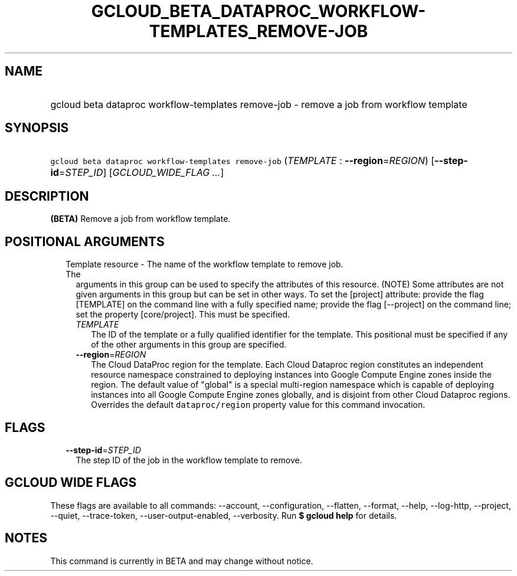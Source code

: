
.TH "GCLOUD_BETA_DATAPROC_WORKFLOW\-TEMPLATES_REMOVE\-JOB" 1



.SH "NAME"
.HP
gcloud beta dataproc workflow\-templates remove\-job \- remove a job from workflow template



.SH "SYNOPSIS"
.HP
\f5gcloud beta dataproc workflow\-templates remove\-job\fR (\fITEMPLATE\fR\ :\ \fB\-\-region\fR=\fIREGION\fR) [\fB\-\-step\-id\fR=\fISTEP_ID\fR] [\fIGCLOUD_WIDE_FLAG\ ...\fR]



.SH "DESCRIPTION"

\fB(BETA)\fR Remove a job from workflow template.



.SH "POSITIONAL ARGUMENTS"

.RS 2m
.TP 2m

Template resource \- The name of the workflow template to remove job. The
arguments in this group can be used to specify the attributes of this resource.
(NOTE) Some attributes are not given arguments in this group but can be set in
other ways. To set the [project] attribute: provide the flag [TEMPLATE] on the
command line with a fully specified name; provide the flag [\-\-project] on the
command line; set the property [core/project]. This must be specified.

.RS 2m
.TP 2m
\fITEMPLATE\fR
The ID of the template or a fully qualified identifier for the template. This
positional must be specified if any of the other arguments in this group are
specified.

.TP 2m
\fB\-\-region\fR=\fIREGION\fR
The Cloud DataProc region for the template. Each Cloud Dataproc region
constitutes an independent resource namespace constrained to deploying instances
into Google Compute Engine zones inside the region. The default value of
"global" is a special multi\-region namespace which is capable of deploying
instances into all Google Compute Engine zones globally, and is disjoint from
other Cloud Dataproc regions. Overrides the default \f5dataproc/region\fR
property value for this command invocation.


.RE
.RE
.sp

.SH "FLAGS"

.RS 2m
.TP 2m
\fB\-\-step\-id\fR=\fISTEP_ID\fR
The step ID of the job in the workflow template to remove.


.RE
.sp

.SH "GCLOUD WIDE FLAGS"

These flags are available to all commands: \-\-account, \-\-configuration,
\-\-flatten, \-\-format, \-\-help, \-\-log\-http, \-\-project, \-\-quiet,
\-\-trace\-token, \-\-user\-output\-enabled, \-\-verbosity. Run \fB$ gcloud
help\fR for details.



.SH "NOTES"

This command is currently in BETA and may change without notice.

